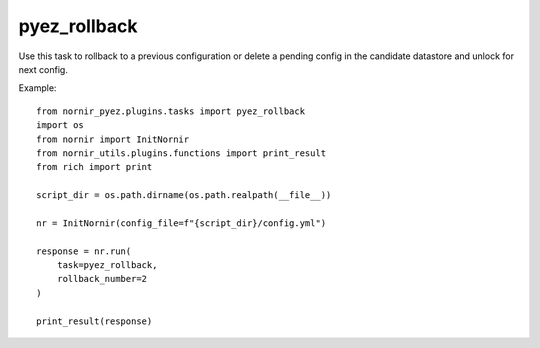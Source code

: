 pyez_rollback
===========

Use this task to rollback to a previous configuration or delete a pending config in the candidate datastore and unlock for next config.

Example::

    from nornir_pyez.plugins.tasks import pyez_rollback
    import os
    from nornir import InitNornir
    from nornir_utils.plugins.functions import print_result
    from rich import print

    script_dir = os.path.dirname(os.path.realpath(__file__))

    nr = InitNornir(config_file=f"{script_dir}/config.yml")

    response = nr.run(
        task=pyez_rollback,
        rollback_number=2
    )

    print_result(response)
